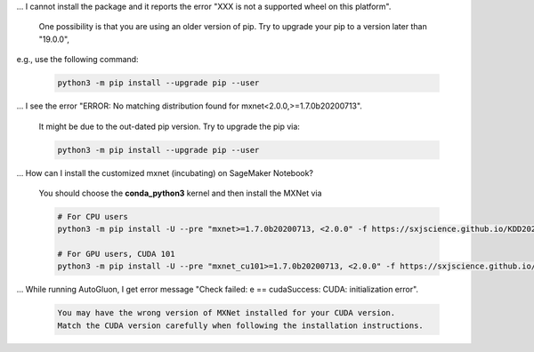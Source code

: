... I cannot install the package and it reports the error "XXX is not a supported wheel on this platform".

   One possibility is that you are using an older version of pip. Try to upgrade your pip to a version later than "19.0.0",
e.g., use the following command:

   .. code-block::

      python3 -m pip install --upgrade pip --user

... I see the error "ERROR: No matching distribution found for mxnet<2.0.0,>=1.7.0b20200713".

   It might be due to the out-dated pip version. Try to upgrade the pip via:

   .. code-block::

      python3 -m pip install --upgrade pip --user

... How can I install the customized mxnet (incubating) on SageMaker Notebook?

   You should choose the **conda_python3** kernel and then install the MXNet via

   .. code-block::

      # For CPU users
      python3 -m pip install -U --pre "mxnet>=1.7.0b20200713, <2.0.0" -f https://sxjscience.github.io/KDD2020/

      # For GPU users, CUDA 101
      python3 -m pip install -U --pre "mxnet_cu101>=1.7.0b20200713, <2.0.0" -f https://sxjscience.github.io/KDD2020/

... While running AutoGluon, I get error message "Check failed: e == cudaSuccess: CUDA: initialization error".

   .. code-block::

      You may have the wrong version of MXNet installed for your CUDA version.
      Match the CUDA version carefully when following the installation instructions.
